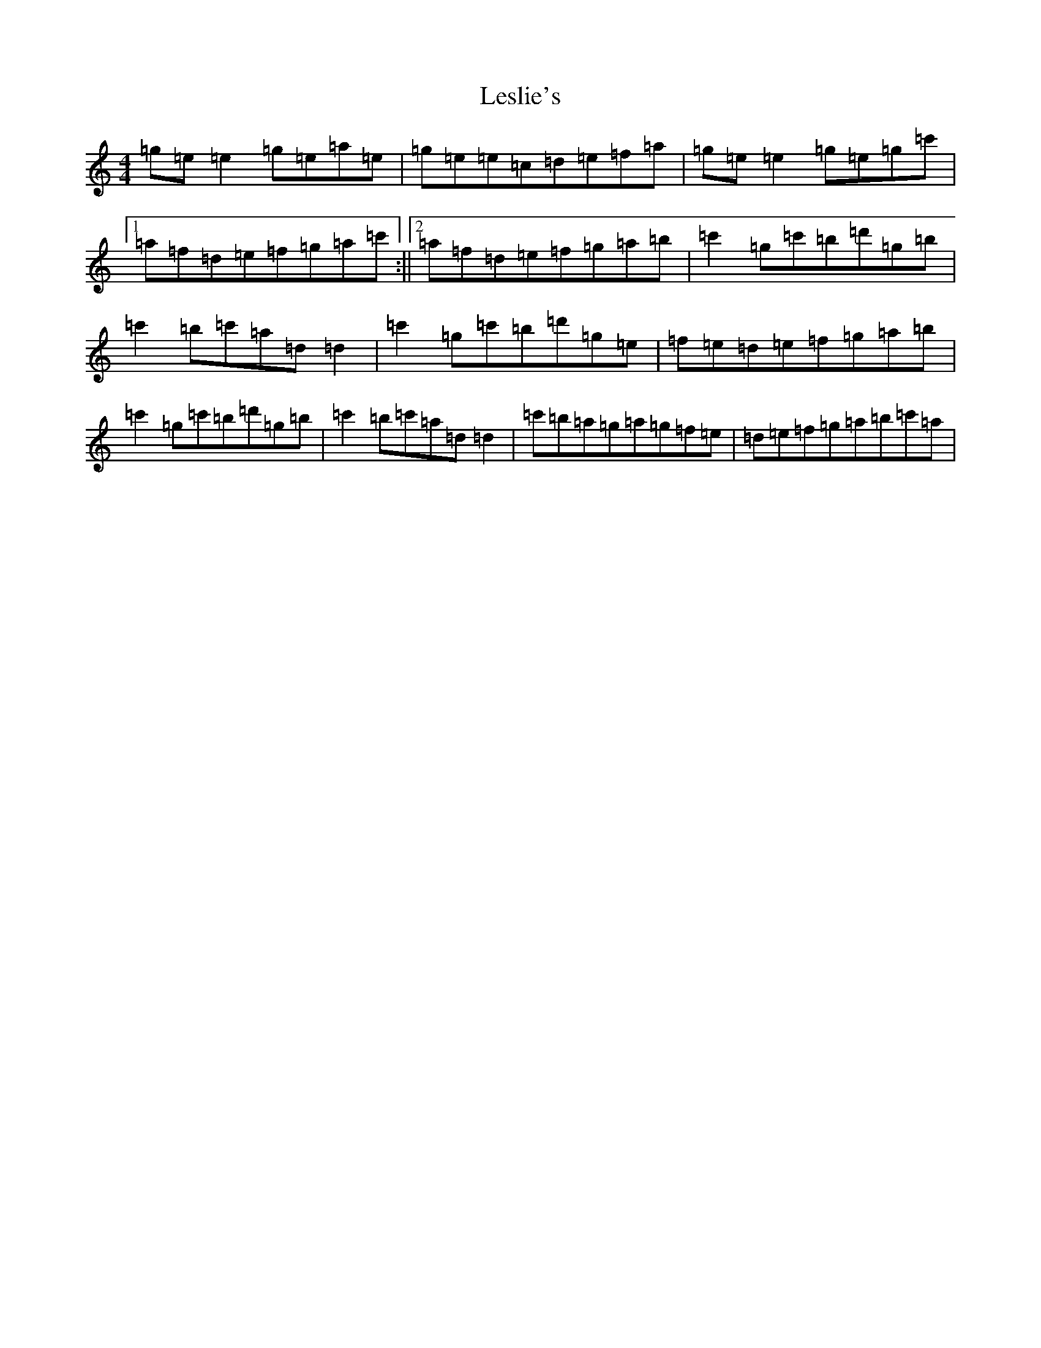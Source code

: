 X: 12371
T: Leslie's
S: https://thesession.org/tunes/2897#setting2897
R: reel
M:4/4
L:1/8
K: C Major
=g=e=e2=g=e=a=e|=g=e=e=c=d=e=f=a|=g=e=e2=g=e=g=c'|1=a=f=d=e=f=g=a=c':||2=a=f=d=e=f=g=a=b|=c'2=g=c'=b=d'=g=b|=c'2=b=c'=a=d=d2|=c'2=g=c'=b=d'=g=e|=f=e=d=e=f=g=a=b|=c'2=g=c'=b=d'=g=b|=c'2=b=c'=a=d=d2|=c'=b=a=g=a=g=f=e|=d=e=f=g=a=b=c'=a|